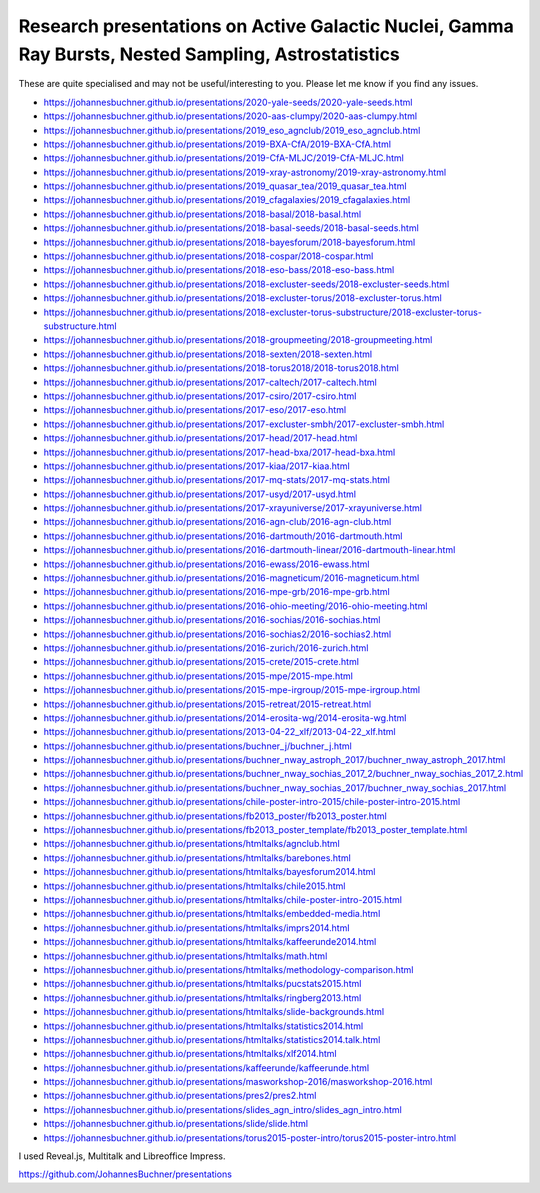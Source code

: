 ========================================================================================================
Research presentations on Active Galactic Nuclei, Gamma Ray Bursts, Nested Sampling, Astrostatistics
========================================================================================================

These are quite specialised and may not be useful/interesting to you.
Please let me know if you find any issues.


* https://johannesbuchner.github.io/presentations/2020-yale-seeds/2020-yale-seeds.html
* https://johannesbuchner.github.io/presentations/2020-aas-clumpy/2020-aas-clumpy.html
* https://johannesbuchner.github.io/presentations/2019_eso_agnclub/2019_eso_agnclub.html
* https://johannesbuchner.github.io/presentations/2019-BXA-CfA/2019-BXA-CfA.html
* https://johannesbuchner.github.io/presentations/2019-CfA-MLJC/2019-CfA-MLJC.html
* https://johannesbuchner.github.io/presentations/2019-xray-astronomy/2019-xray-astronomy.html
* https://johannesbuchner.github.io/presentations/2019_quasar_tea/2019_quasar_tea.html
* https://johannesbuchner.github.io/presentations/2019_cfagalaxies/2019_cfagalaxies.html
* https://johannesbuchner.github.io/presentations/2018-basal/2018-basal.html
* https://johannesbuchner.github.io/presentations/2018-basal-seeds/2018-basal-seeds.html
* https://johannesbuchner.github.io/presentations/2018-bayesforum/2018-bayesforum.html
* https://johannesbuchner.github.io/presentations/2018-cospar/2018-cospar.html
* https://johannesbuchner.github.io/presentations/2018-eso-bass/2018-eso-bass.html
* https://johannesbuchner.github.io/presentations/2018-excluster-seeds/2018-excluster-seeds.html
* https://johannesbuchner.github.io/presentations/2018-excluster-torus/2018-excluster-torus.html
* https://johannesbuchner.github.io/presentations/2018-excluster-torus-substructure/2018-excluster-torus-substructure.html
* https://johannesbuchner.github.io/presentations/2018-groupmeeting/2018-groupmeeting.html
* https://johannesbuchner.github.io/presentations/2018-sexten/2018-sexten.html
* https://johannesbuchner.github.io/presentations/2018-torus2018/2018-torus2018.html
* https://johannesbuchner.github.io/presentations/2017-caltech/2017-caltech.html
* https://johannesbuchner.github.io/presentations/2017-csiro/2017-csiro.html
* https://johannesbuchner.github.io/presentations/2017-eso/2017-eso.html
* https://johannesbuchner.github.io/presentations/2017-excluster-smbh/2017-excluster-smbh.html
* https://johannesbuchner.github.io/presentations/2017-head/2017-head.html
* https://johannesbuchner.github.io/presentations/2017-head-bxa/2017-head-bxa.html
* https://johannesbuchner.github.io/presentations/2017-kiaa/2017-kiaa.html
* https://johannesbuchner.github.io/presentations/2017-mq-stats/2017-mq-stats.html
* https://johannesbuchner.github.io/presentations/2017-usyd/2017-usyd.html
* https://johannesbuchner.github.io/presentations/2017-xrayuniverse/2017-xrayuniverse.html
* https://johannesbuchner.github.io/presentations/2016-agn-club/2016-agn-club.html
* https://johannesbuchner.github.io/presentations/2016-dartmouth/2016-dartmouth.html
* https://johannesbuchner.github.io/presentations/2016-dartmouth-linear/2016-dartmouth-linear.html
* https://johannesbuchner.github.io/presentations/2016-ewass/2016-ewass.html
* https://johannesbuchner.github.io/presentations/2016-magneticum/2016-magneticum.html
* https://johannesbuchner.github.io/presentations/2016-mpe-grb/2016-mpe-grb.html
* https://johannesbuchner.github.io/presentations/2016-ohio-meeting/2016-ohio-meeting.html
* https://johannesbuchner.github.io/presentations/2016-sochias/2016-sochias.html
* https://johannesbuchner.github.io/presentations/2016-sochias2/2016-sochias2.html
* https://johannesbuchner.github.io/presentations/2016-zurich/2016-zurich.html
* https://johannesbuchner.github.io/presentations/2015-crete/2015-crete.html
* https://johannesbuchner.github.io/presentations/2015-mpe/2015-mpe.html
* https://johannesbuchner.github.io/presentations/2015-mpe-irgroup/2015-mpe-irgroup.html
* https://johannesbuchner.github.io/presentations/2015-retreat/2015-retreat.html
* https://johannesbuchner.github.io/presentations/2014-erosita-wg/2014-erosita-wg.html
* https://johannesbuchner.github.io/presentations/2013-04-22_xlf/2013-04-22_xlf.html
* https://johannesbuchner.github.io/presentations/buchner_j/buchner_j.html
* https://johannesbuchner.github.io/presentations/buchner_nway_astroph_2017/buchner_nway_astroph_2017.html
* https://johannesbuchner.github.io/presentations/buchner_nway_sochias_2017_2/buchner_nway_sochias_2017_2.html
* https://johannesbuchner.github.io/presentations/buchner_nway_sochias_2017/buchner_nway_sochias_2017.html
* https://johannesbuchner.github.io/presentations/chile-poster-intro-2015/chile-poster-intro-2015.html
* https://johannesbuchner.github.io/presentations/fb2013_poster/fb2013_poster.html
* https://johannesbuchner.github.io/presentations/fb2013_poster_template/fb2013_poster_template.html
* https://johannesbuchner.github.io/presentations/htmltalks/agnclub.html
* https://johannesbuchner.github.io/presentations/htmltalks/barebones.html
* https://johannesbuchner.github.io/presentations/htmltalks/bayesforum2014.html
* https://johannesbuchner.github.io/presentations/htmltalks/chile2015.html
* https://johannesbuchner.github.io/presentations/htmltalks/chile-poster-intro-2015.html
* https://johannesbuchner.github.io/presentations/htmltalks/embedded-media.html
* https://johannesbuchner.github.io/presentations/htmltalks/imprs2014.html
* https://johannesbuchner.github.io/presentations/htmltalks/kaffeerunde2014.html
* https://johannesbuchner.github.io/presentations/htmltalks/math.html
* https://johannesbuchner.github.io/presentations/htmltalks/methodology-comparison.html
* https://johannesbuchner.github.io/presentations/htmltalks/pucstats2015.html
* https://johannesbuchner.github.io/presentations/htmltalks/ringberg2013.html
* https://johannesbuchner.github.io/presentations/htmltalks/slide-backgrounds.html
* https://johannesbuchner.github.io/presentations/htmltalks/statistics2014.html
* https://johannesbuchner.github.io/presentations/htmltalks/statistics2014.talk.html
* https://johannesbuchner.github.io/presentations/htmltalks/xlf2014.html
* https://johannesbuchner.github.io/presentations/kaffeerunde/kaffeerunde.html
* https://johannesbuchner.github.io/presentations/masworkshop-2016/masworkshop-2016.html
* https://johannesbuchner.github.io/presentations/pres2/pres2.html
* https://johannesbuchner.github.io/presentations/slides_agn_intro/slides_agn_intro.html
* https://johannesbuchner.github.io/presentations/slide/slide.html
* https://johannesbuchner.github.io/presentations/torus2015-poster-intro/torus2015-poster-intro.html

I used Reveal.js, Multitalk and Libreoffice Impress.

https://github.com/JohannesBuchner/presentations
